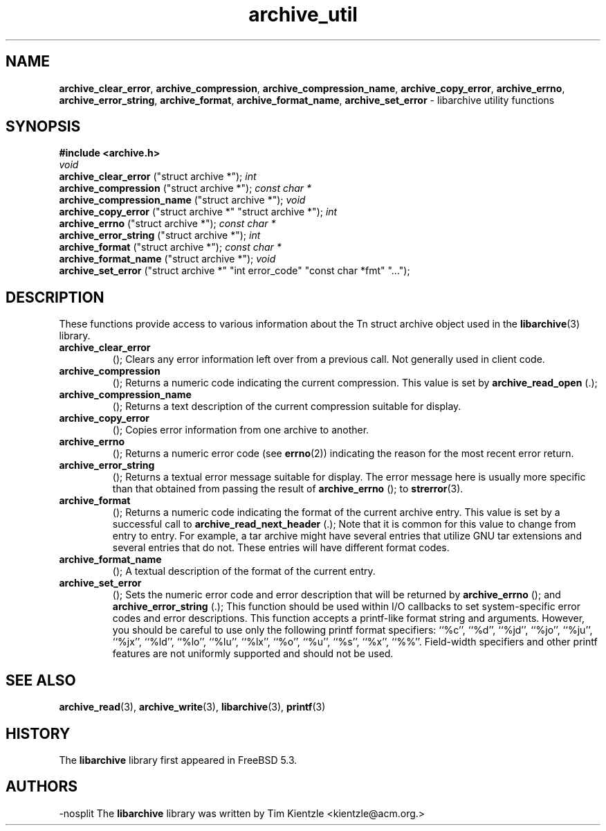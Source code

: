 .TH archive_util 3 "January 8, 2005" ""
.SH NAME
\fBarchive_clear_error\fP,
\fBarchive_compression\fP,
\fBarchive_compression_name\fP,
\fBarchive_copy_error\fP,
\fBarchive_errno\fP,
\fBarchive_error_string\fP,
\fBarchive_format\fP,
\fBarchive_format_name\fP,
\fBarchive_set_error\fP
\- libarchive utility functions
.SH SYNOPSIS
\fB#include <archive.h>\fP
.br
\fIvoid\fP
.RE
.nh
\fBarchive_clear_error\fP
.hy
("struct archive *");
\fIint\fP
.RE
.nh
\fBarchive_compression\fP
.hy
("struct archive *");
\fIconst char *\fP
.RE
.nh
\fBarchive_compression_name\fP
.hy
("struct archive *");
\fIvoid\fP
.RE
.nh
\fBarchive_copy_error\fP
.hy
("struct archive *" "struct archive *");
\fIint\fP
.RE
.nh
\fBarchive_errno\fP
.hy
("struct archive *");
\fIconst char *\fP
.RE
.nh
\fBarchive_error_string\fP
.hy
("struct archive *");
\fIint\fP
.RE
.nh
\fBarchive_format\fP
.hy
("struct archive *");
\fIconst char *\fP
.RE
.nh
\fBarchive_format_name\fP
.hy
("struct archive *");
\fIvoid\fP
.RE
.nh
\fBarchive_set_error\fP
.hy
("struct archive *" "int error_code" "const char *fmt" "...");
.SH DESCRIPTION
These functions provide access to various information about the
Tn struct archive
object used in the
\fBlibarchive\fP(3)
library.
.TP
.nh
\fBarchive_clear_error\fP
.hy
();
Clears any error information left over from a previous call.
Not generally used in client code.
.TP
.nh
\fBarchive_compression\fP
.hy
();
Returns a numeric code indicating the current compression.
This value is set by
.nh
\fBarchive_read_open\fP
.hy
(.);
.TP
.nh
\fBarchive_compression_name\fP
.hy
();
Returns a text description of the current compression suitable for display.
.TP
.nh
\fBarchive_copy_error\fP
.hy
();
Copies error information from one archive to another.
.TP
.nh
\fBarchive_errno\fP
.hy
();
Returns a numeric error code (see
\fBerrno\fP(2))
indicating the reason for the most recent error return.
.TP
.nh
\fBarchive_error_string\fP
.hy
();
Returns a textual error message suitable for display.
The error message here is usually more specific than that
obtained from passing the result of
.nh
\fBarchive_errno\fP
.hy
();
to
\fBstrerror\fP(3).
.TP
.nh
\fBarchive_format\fP
.hy
();
Returns a numeric code indicating the format of the current
archive entry.
This value is set by a successful call to
.nh
\fBarchive_read_next_header\fP
.hy
(.);
Note that it is common for this value to change from
entry to entry.
For example, a tar archive might have several entries that
utilize GNU tar extensions and several entries that do not.
These entries will have different format codes.
.TP
.nh
\fBarchive_format_name\fP
.hy
();
A textual description of the format of the current entry.
.TP
.nh
\fBarchive_set_error\fP
.hy
();
Sets the numeric error code and error description that will be returned
by
.nh
\fBarchive_errno\fP
.hy
();
and
.nh
\fBarchive_error_string\fP
.hy
(.);
This function should be used within I/O callbacks to set system-specific
error codes and error descriptions.
This function accepts a printf-like format string and arguments.
However, you should be careful to use only the following printf
format specifiers:
``%c'',
``%d'',
``%jd'',
``%jo'',
``%ju'',
``%jx'',
``%ld'',
``%lo'',
``%lu'',
``%lx'',
``%o'',
``%u'',
``%s'',
``%x'',
``%%''.
Field-width specifiers and other printf features are
not uniformly supported and should not be used.
.SH SEE ALSO
\fBarchive_read\fP(3),
\fBarchive_write\fP(3),
\fBlibarchive\fP(3),
\fBprintf\fP(3)
.SH HISTORY
The
\fBlibarchive\fP
library first appeared in
FreeBSD 5.3.
.SH AUTHORS
-nosplit
The
\fBlibarchive\fP
library was written by
Tim Kientzle <kientzle@acm.org.>
